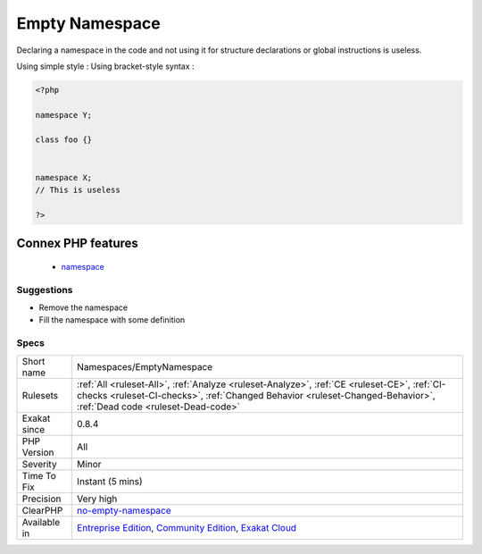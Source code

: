 .. _namespaces-emptynamespace:

.. _empty-namespace:

Empty Namespace
+++++++++++++++

.. meta::
	:description:
		Empty Namespace: Declaring a namespace in the code and not using it for structure declarations or global instructions is useless.
	:twitter:card: summary_large_image
	:twitter:site: @exakat
	:twitter:title: Empty Namespace
	:twitter:description: Empty Namespace: Declaring a namespace in the code and not using it for structure declarations or global instructions is useless
	:twitter:creator: @exakat
	:twitter:image:src: https://www.exakat.io/wp-content/uploads/2020/06/logo-exakat.png
	:og:image: https://www.exakat.io/wp-content/uploads/2020/06/logo-exakat.png
	:og:title: Empty Namespace
	:og:type: article
	:og:description: Declaring a namespace in the code and not using it for structure declarations or global instructions is useless
	:og:url: https://exakat.readthedocs.io/en/latest/Reference/Rules/Empty Namespace.html
	:og:locale: en
Declaring a namespace in the code and not using it for structure declarations or global instructions is useless.

Using simple style : 
Using bracket-style syntax :

.. code-block:: php
   
   <?php
   
   namespace Y;
   
   class foo {}
   
   
   namespace X;
   // This is useless
   
   ?>
Connex PHP features
-------------------

  + `namespace <https://php-dictionary.readthedocs.io/en/latest/dictionary/namespace.ini.html>`_


Suggestions
___________

* Remove the namespace
* Fill the namespace with some definition




Specs
_____

+--------------+--------------------------------------------------------------------------------------------------------------------------------------------------------------------------------------------------------------------+
| Short name   | Namespaces/EmptyNamespace                                                                                                                                                                                          |
+--------------+--------------------------------------------------------------------------------------------------------------------------------------------------------------------------------------------------------------------+
| Rulesets     | :ref:`All <ruleset-All>`, :ref:`Analyze <ruleset-Analyze>`, :ref:`CE <ruleset-CE>`, :ref:`CI-checks <ruleset-CI-checks>`, :ref:`Changed Behavior <ruleset-Changed-Behavior>`, :ref:`Dead code <ruleset-Dead-code>` |
+--------------+--------------------------------------------------------------------------------------------------------------------------------------------------------------------------------------------------------------------+
| Exakat since | 0.8.4                                                                                                                                                                                                              |
+--------------+--------------------------------------------------------------------------------------------------------------------------------------------------------------------------------------------------------------------+
| PHP Version  | All                                                                                                                                                                                                                |
+--------------+--------------------------------------------------------------------------------------------------------------------------------------------------------------------------------------------------------------------+
| Severity     | Minor                                                                                                                                                                                                              |
+--------------+--------------------------------------------------------------------------------------------------------------------------------------------------------------------------------------------------------------------+
| Time To Fix  | Instant (5 mins)                                                                                                                                                                                                   |
+--------------+--------------------------------------------------------------------------------------------------------------------------------------------------------------------------------------------------------------------+
| Precision    | Very high                                                                                                                                                                                                          |
+--------------+--------------------------------------------------------------------------------------------------------------------------------------------------------------------------------------------------------------------+
| ClearPHP     | `no-empty-namespace <https://github.com/dseguy/clearPHP/tree/master/rules/no-empty-namespace.md>`__                                                                                                                |
+--------------+--------------------------------------------------------------------------------------------------------------------------------------------------------------------------------------------------------------------+
| Available in | `Entreprise Edition <https://www.exakat.io/entreprise-edition>`_, `Community Edition <https://www.exakat.io/community-edition>`_, `Exakat Cloud <https://www.exakat.io/exakat-cloud/>`_                            |
+--------------+--------------------------------------------------------------------------------------------------------------------------------------------------------------------------------------------------------------------+


